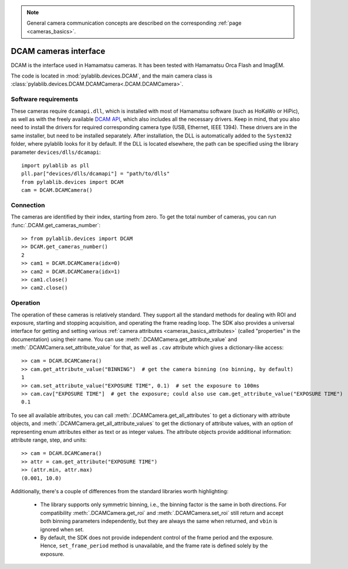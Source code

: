 .. _cameras_dcam:

.. note::
    General camera communication concepts are described on the corresponding :ref:`page <cameras_basics>`.

DCAM cameras interface
=======================

DCAM is the interface used in Hamamatsu cameras. It has been tested with Hamamatsu Orca Flash and ImagEM.

The code is located in :mod:`pylablib.devices.DCAM`, and the main camera class is :class:`pylablib.devices.DCAM.DCAMCamera<.DCAM.DCAMCamera>`.

Software requirements
-----------------------

These cameras require ``dcamapi.dll``, which is installed with most of Hamamatsu software (such as HoKaWo or HiPic), as well as with the freely available `DCAM API <https://dcam-api.com/>`__, which also includes all the necessary drivers. Keep in mind, that you also need to install the drivers for required corresponding camera type (USB, Ethernet, IEEE 1394). These drivers are in the same installer, but need to be installed separately. After installation, the DLL is automatically added to the ``System32`` folder, where pylablib looks for it by default. If the DLL is located elsewhere, the path can be specified using the library parameter ``devices/dlls/dcamapi``::

    import pylablib as pll
    pll.par["devices/dlls/dcamapi"] = "path/to/dlls"
    from pylablib.devices import DCAM
    cam = DCAM.DCAMCamera()


Connection
-----------------------

The cameras are identified by their index, starting from zero. To get the total number of cameras, you can run :func:`.DCAM.get_cameras_number`::

    >> from pylablib.devices import DCAM
    >> DCAM.get_cameras_number()
    2
    >> cam1 = DCAM.DCAMCamera(idx=0)
    >> cam2 = DCAM.DCAMCamera(idx=1)
    >> cam1.close()
    >> cam2.close()


Operation
------------------------

The operation of these cameras is relatively standard. They support all the standard methods for dealing with ROI and exposure, starting and stopping acquisition, and operating the frame reading loop. The SDK also provides a universal interface for getting and setting various :ref:`camera attributes <cameras_basics_attributes>` (called "properties" in the documentation) using their name. You can use :meth:`.DCAMCamera.get_attribute_value` and :meth:`.DCAMCamera.set_attribute_value` for that, as well as ``.cav`` attribute which gives a dictionary-like access::

    >> cam = DCAM.DCAMCamera()
    >> cam.get_attribute_value("BINNING")  # get the camera binning (no binning, by default)
    1
    >> cam.set_attribute_value("EXPOSURE TIME", 0.1)  # set the exposure to 100ms
    >> cam.cav["EXPOSURE TIME"]  # get the exposure; could also use cam.get_attribute_value("EXPOSURE TIME")
    0.1

To see all available attributes, you can call :meth:`.DCAMCamera.get_all_attributes` to get a dictionary with attribute objects, and :meth:`.DCAMCamera.get_all_attribute_values` to get the dictionary of attribute values, with an option of representing enum attributes either as text or as integer values. The attribute objects provide additional information: attribute range, step, and units::

    >> cam = DCAM.DCAMCamera()
    >> attr = cam.get_attribute("EXPOSURE TIME")
    >> (attr.min, attr.max)
    (0.001, 10.0)

Additionally, there's a couple of differences from the standard libraries worth highlighting:

    - The library supports only symmetric binning, i.e., the binning factor is the same in both directions. For compatibility :meth:`.DCAMCamera.get_roi` and :meth:`.DCAMCamera.set_roi` still return and accept both binning parameters independently, but they are always the same when returned, and ``vbin`` is ignored when set.
    - By default, the SDK does not provide independent control of the frame period and the exposure. Hence, ``set_frame_period`` method is unavailable, and the frame rate is defined solely by the exposure.